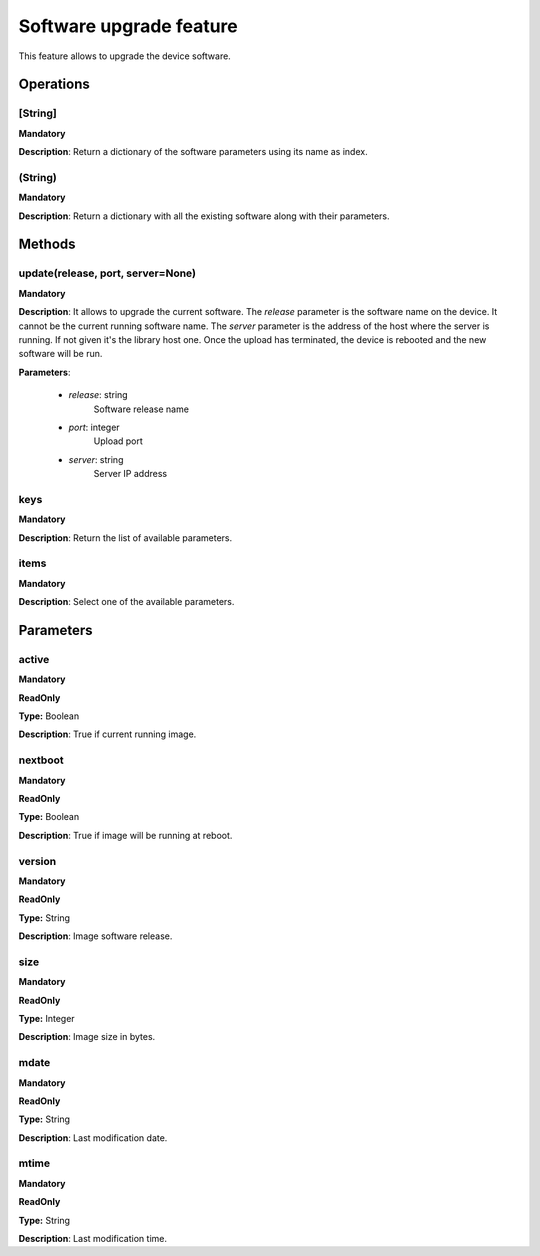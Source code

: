 Software upgrade feature
************************
This feature allows to upgrade the device software.

Operations
----------

**[String]**
""""""""""""
**Mandatory**

**Description**: Return a dictionary of the software parameters using its name as index.

**(String)**
""""""""""""
**Mandatory**

**Description**: Return a dictionary with all the existing software along with their parameters.


Methods
-------

**update(release, port, server=None)**
""""""""""""""""""""""""""""""""""""""""""""
**Mandatory**

**Description**:
It allows to upgrade the current software.
The *release* parameter is the software name on the device.
It cannot be the current running software name.
The *server* parameter is the address of the host where the server is running.
If not given it's the library host one.
Once the upload has terminated, the device is rebooted and the new software will be run.

**Parameters**:

    - *release*: string
        Software release name

    - *port*: integer
        Upload port

    - *server*: string
        Server IP address

**keys**
""""""""
**Mandatory**

**Description**: Return the list of available parameters.

**items**
"""""""""
**Mandatory**

**Description**: Select one of the available parameters.


Parameters
----------

active
""""""
**Mandatory**

**ReadOnly**

**Type:** Boolean

**Description**: True if current running image.

nextboot
""""""""
**Mandatory**

**ReadOnly**

**Type:** Boolean

**Description**: True if image will be running at reboot.

version
"""""""
**Mandatory**

**ReadOnly**

**Type:** String

**Description**: Image software release.

size
""""
**Mandatory**

**ReadOnly**

**Type:** Integer

**Description**: Image size in bytes.

mdate
"""""
**Mandatory**

**ReadOnly**

**Type:** String

**Description**: Last modification date.

mtime
"""""
**Mandatory**

**ReadOnly**

**Type:** String

**Description**: Last modification time.
